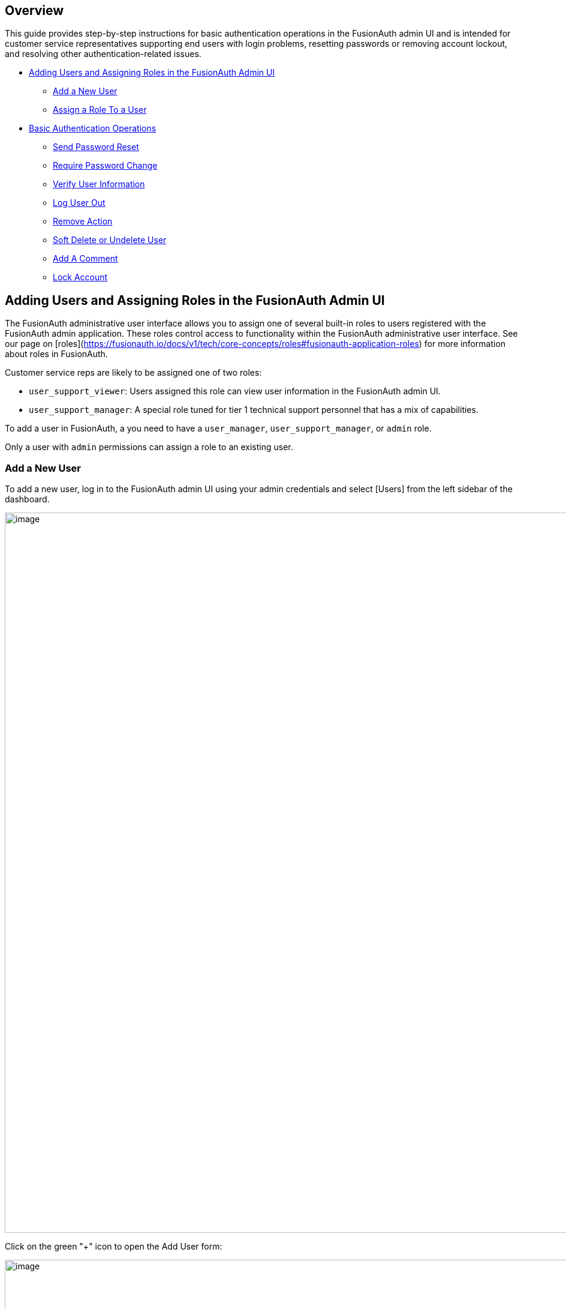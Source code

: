 == Overview

This guide provides step-by-step instructions for basic authentication operations in the FusionAuth admin UI and is intended for customer service representatives supporting end users with login problems, resetting passwords or removing account lockout, and resolving other authentication-related issues.

* <<Adding Users and Assigning Roles in the FusionAuth Admin UI>>
** <<Add a New User>>
** <<Assign a Role To a User>>
* <<Basic Authentication Operations>>
** <<Send Password Reset>>
** <<Require Password Change>>
** <<Verify User Information>>
** <<Log User Out>>
** <<Remove Action>>
** <<Soft Delete or Undelete User>>
** <<Add A Comment>>
** <<Lock Account>>

== Adding Users and Assigning Roles in the FusionAuth Admin UI

The FusionAuth administrative user interface allows you to assign one of several built-in roles to users registered with the FusionAuth admin application. These roles control access to functionality within the FusionAuth administrative user interface. See our page on [roles](https://fusionauth.io/docs/v1/tech/core-concepts/roles#fusionauth-application-roles) for more information about roles in FusionAuth.

Customer service reps are likely to be assigned one of two roles:

* `user_support_viewer`: Users assigned this role can view user information in the FusionAuth admin UI.
* `user_support_manager`: A special role tuned for tier 1 technical support personnel that has a mix of capabilities.

To add a user in FusionAuth, a you need to have a `user_manager`, `user_support_manager`, or `admin` role.

Only a user with `admin` permissions can assign a role to an existing user.

=== Add a New User

To add a new user, log in to the FusionAuth admin UI using your admin credentials and select [Users] from the left sidebar of the dashboard.

image::admin-guide/user-support-guide/image3.png[image,width=1200,role=bottom-cropped top-cropped]

Click on the green "+" icon to open the Add User form:

image::admin-guide/user-support-guide/image5.png[image,width=1200,role=bottom-cropped top-cropped]

Complete the fields for the new user. You can choose to set the user’s password or let the user set their own password by toggling on the "Send email to set up password" button.

Click on the blue "save" icon in the top right corner.

=== Assign a Role To a User

On the Users page, search for the user you will assign the role to and click on the blue icon in the action column to open the user details page.

image::admin-guide/user-support-guide/image4.png[image,width=1200,role=bottom-cropped top-cropped]

Scroll down and press the "Add registration" button.

image::admin-guide/user-support-guide/image6.png[image,width=1200,role=bottom-cropped top-cropped]

On the "Add User Registration" page, scroll down to view the "Roles" panel.

image::admin-guide/user-support-guide/image7.png[image,width=1200,role=bottom-cropped top-cropped]

Select the role to assign to the user, in this case, "User support manager".

image::admin-guide/user-support-guide/image8.png[image,width=1200,role=bottom-cropped top-cropped]

Save your changes by clicking the blue "save" icon.

== Basic Authentication Operations

The FusionAuth admin UI provides a user-friendly interface for performing basic authentication operations. Here are some common tasks a user account manager may need to perform.

=== Send Password Reset

Use the Password Reset operation to help an end user regain access to their account.

* Log in to the FusionAuth admin UI.
* Search for the user whose password needs to be reset.
* Click on the user's name to open their user details page.
* Click on "Edit user" to open the dropdown.

image::admin-guide/user-support-guide/image9.png[image,width=1200,role=bottom-cropped top-cropped]

* Select "Send password reset" to send password reset instructions to the end user by email.
* Confirm the password reset by clicking "Submit" in the popup.

image::admin-guide/user-support-guide/image10.png[image,width=1200,role=bottom-cropped top-cropped]

=== Require Password Change

You might need a user to change their password for security reasons without sending a password reset email. You can use this feature to require the user to change their password the next time they log in.

* Log in to the FusionAuth admin UI.
* Search for the user who needs to reset their password.
* Click on the user's name to open their user details page.
* Click on "Edit user" to open the dropdown.

image::admin-guide/user-support-guide/image9.png[image,width=1200,role=bottom-cropped top-cropped]

* Select "Require password change" from the dropdown.

image::admin-guide/user-support-guide/image13.png[image,width=1200,role=bottom-cropped top-cropped]

* Click "Submit" in the "Confirm require password change" popup.

=== Verify User Information

You might need to verify a user's information for security purposes or to ensure up-to-date user data.

* Log in to the FusionAuth admin UI.
* Search for the user whose information needs to be updated.
* Click on the user's name to open their user details page.
* Here you can view user information such as email address, phone number, birth date, and username.

image::admin-guide/user-support-guide/verify.png[image,width=1200,role=bottom-cropped top-cropped]


=== Log User Out


You might need to log a user out of their account for security reasons, following a data breach, or to perform system maintenance. 

* Log in to the FusionAuth admin UI using your admin credentials.
* Search for the user who needs to be logged out.
* Click on the user's name to open their user details page.
* Select the "Sessions" tab to view the user's current sessions.
* Click on the red bin icon to clear the user's session and the user will be logged out.

image::admin-guide/user-support-guide/sessions.png[image,width=1200,role=bottom-cropped top-cropped]

=== Remove Action

* Log in to the FusionAuth admin UI using your admin credentials.
* Navigate to "Settings" then "User Actions" in the left sidebar.
* Find the action you want to remove in the list of user actions and press the red bin icon under "Action" to delete it.

image::admin-guide/user-support-guide/remove.png[image,width=1200,role=bottom-cropped top-cropped]

* Confirm the action by typing "DELETE" in the text box and submitting your request.

image::admin-guide/user-support-guide/confirmDelete.png[image,width=1200,role=bottom-cropped top-cropped]



=== Soft Delete or Undelete User

The DELETE action is destructive and cannot be reversed. Instead, FusionAuth recommends that you lock (deactivate) the user which is not destructive and may be reversed. Navigate to <<Lock Account>> for instructions on locking an account.

=== Add A Comment

You can use User Comments to take notes on Users.

* Log in to the FusionAuth admin UI.
* Search for the user you want to leave a comment on.
* Click on the user's name to open the user details page.
* Click on "Edit user" to open the dropdown.
* Select the "Add a comment" option.

image::admin-guide/user-support-guide/image9.png[image,width=1200,role=bottom-cropped top-cropped]

* Add your comment to the "Comment" field and click "Submit" to save.

image::admin-guide/user-support-guide/image11.png[image,width=1200,role=bottom-cropped top-cropped]

=== Lock Account

You might need to lock a user account for security or troubleshooting purposes. 

* Log in to the FusionAuth Admin UI.
* Search for the user whose account needs to be locked.
* Click on the user's name to open their user details page.
* Click on "Edit user" to open the dropdown.
* Select "Lock account".

image::admin-guide/user-support-guide/image9.png[image,width=1200,role=bottom-cropped top-cropped]

* Click "Submit" in the "Confirm lock account" popup.

image::admin-guide/user-support-guide/image12.png[image,width=1200,role=bottom-cropped top-cropped]





